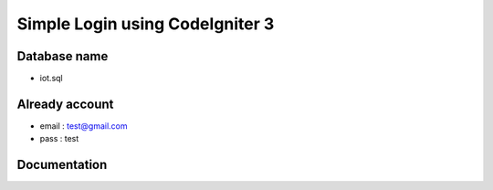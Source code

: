###################
Simple Login using CodeIgniter 3
###################

***************
Database name
***************

- iot.sql

***************
Already account
***************

- email : test@gmail.com
- pass  : test

***************
Documentation
***************

.. image:: documentation/page1.png
   :width: 600

.. image:: documentation/page-login.png
   :width: 600

.. image:: documentation/page-register.png
   :width: 600

.. image:: documentation/page-dashboard.png
   :width: 600